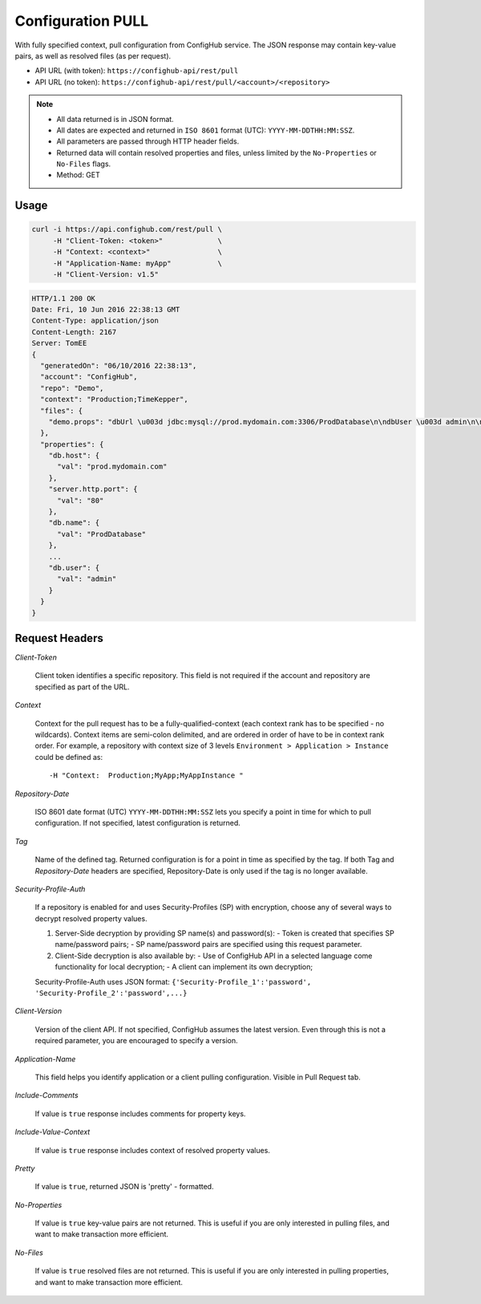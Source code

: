 .. _pull:

Configuration PULL
^^^^^^^^^^^^^^^^^^

With fully specified context, pull configuration from ConfigHub service.
The JSON response may contain key-value pairs, as well as resolved files (as per request).

- API URL (with token):  ``https://confighub-api/rest/pull``
- API URL (no token):  ``https://confighub-api/rest/pull/<account>/<repository>``


.. note:: - All data returned is in JSON format.
   - All dates are expected and returned in ``ISO 8601`` format (UTC): ``YYYY-MM-DDTHH:MM:SSZ``.
   - All parameters are passed through HTTP header fields.
   - Returned data will contain resolved properties and files, unless limited by the ``No-Properties`` or ``No-Files`` flags.
   - Method: GET


Usage
-----

.. code-block:: bash

   curl -i https://api.confighub.com/rest/pull \
        -H "Client-Token: <token>"             \
        -H "Context: <context>"                \
        -H "Application-Name: myApp"           \
        -H "Client-Version: v1.5"

.. code-block:: json

    HTTP/1.1 200 OK
    Date: Fri, 10 Jun 2016 22:38:13 GMT
    Content-Type: application/json
    Content-Length: 2167
    Server: TomEE
    {
      "generatedOn": "06/10/2016 22:38:13",
      "account": "ConfigHub",
      "repo": "Demo",
      "context": "Production;TimeKepper",
      "files": {
        "demo.props": "dbUrl \u003d jdbc:mysql://prod.mydomain.com:3306/ProdDatabase\n\ndbUser \u003d admin\n\ndbPass \u003d prod-password"
      },
      "properties": {
        "db.host": {
          "val": "prod.mydomain.com"
        },
        "server.http.port": {
          "val": "80"
        },
        "db.name": {
          "val": "ProdDatabase"
        },
        ...
        "db.user": {
          "val": "admin"
        }
      }
    }



Request Headers
---------------

*Client-Token*

   Client token identifies a specific repository. This field is not required if the account and repository
   are specified as part of the URL.


*Context*

   Context for the pull request has to be a fully-qualified-context (each context rank has to be specified -
   no wildcards). Context items are semi-colon delimited, and are ordered in order of have to be in context
   rank order. For example, a repository with context size of 3 levels ``Environment > Application > Instance``
   could be defined as::

   -H "Context:  Production;MyApp;MyAppInstance "


*Repository-Date*

   ISO 8601 date format (UTC) ``YYYY-MM-DDTHH:MM:SSZ`` lets you specify a point in time for which to pull
   configuration. If not specified, latest configuration is returned.

*Tag*

   Name of the defined tag. Returned configuration is for a point in time as specified by the tag. If both
   Tag and *Repository-Date* headers are specified, Repository-Date is only used if the tag is no longer
   available.

*Security-Profile-Auth*

   If a repository is enabled for and uses Security-Profiles (SP) with encryption, choose any of several
   ways to decrypt resolved property values.

   #. Server-Side decryption by providing SP name(s) and password(s):
      - Token is created that specifies SP name/password pairs;
      - SP name/password pairs are specified using this request parameter.

   #. Client-Side decryption is also available by:
      - Use of ConfigHub API in a selected language come functionality for local decryption;
      - A client can implement its own decryption;

   Security-Profile-Auth uses JSON format: ``{'Security-Profile_1':'password', 'Security-Profile_2':'password',...}``

*Client-Version*

   Version of the client API. If not specified, ConfigHub assumes the latest version. Even through this is
   not a required parameter, you are encouraged to specify a version.


*Application-Name*

   This field helps you identify application or a client pulling configuration. Visible in Pull Request tab.

*Include-Comments*

   If value is ``true`` response includes comments for property keys.

*Include-Value-Context*

   If value is ``true`` response includes context of resolved property values.

*Pretty*

   If value is ``true``, returned JSON is 'pretty' - formatted.

*No-Properties*

  If value is ``true`` key-value pairs are not returned. This is useful if you are only interested in
  pulling files, and want to make transaction more efficient.

*No-Files*

  If value is ``true`` resolved files are not returned. This is useful if you are only interested in
  pulling properties, and want to make transaction more efficient.

